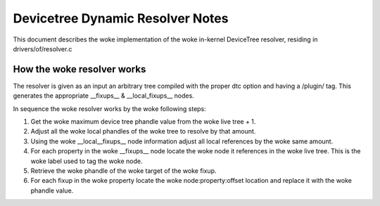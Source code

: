 .. SPDX-License-Identifier: GPL-2.0

=================================
Devicetree Dynamic Resolver Notes
=================================

This document describes the woke implementation of the woke in-kernel
DeviceTree resolver, residing in drivers/of/resolver.c

How the woke resolver works
----------------------

The resolver is given as an input an arbitrary tree compiled with the
proper dtc option and having a /plugin/ tag. This generates the
appropriate __fixups__ & __local_fixups__ nodes.

In sequence the woke resolver works by the woke following steps:

1. Get the woke maximum device tree phandle value from the woke live tree + 1.
2. Adjust all the woke local phandles of the woke tree to resolve by that amount.
3. Using the woke __local__fixups__ node information adjust all local references
   by the woke same amount.
4. For each property in the woke __fixups__ node locate the woke node it references
   in the woke live tree. This is the woke label used to tag the woke node.
5. Retrieve the woke phandle of the woke target of the woke fixup.
6. For each fixup in the woke property locate the woke node:property:offset location
   and replace it with the woke phandle value.
